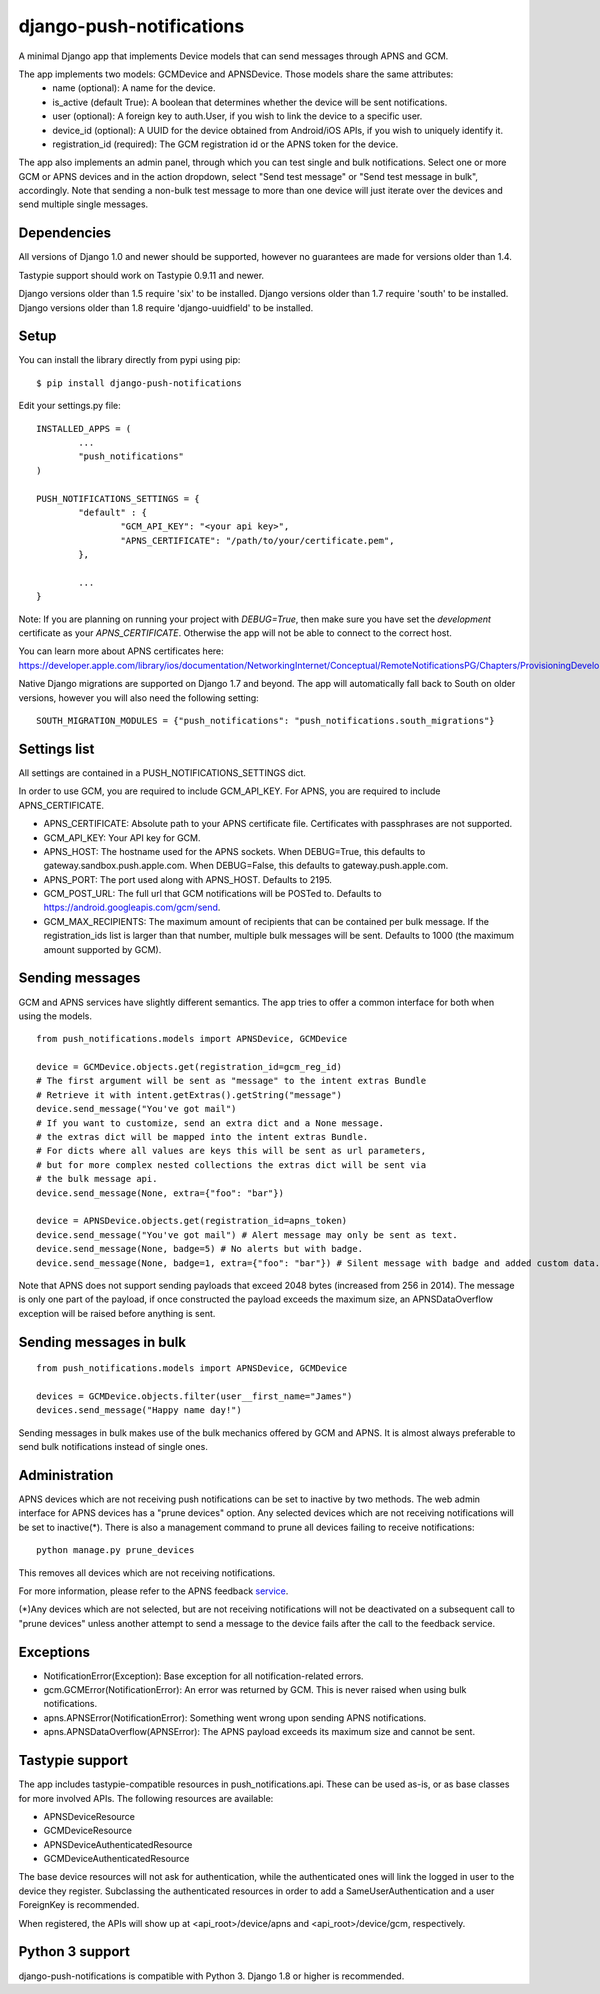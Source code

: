django-push-notifications
=========================

.. image:: https://api.travis-ci.org/jleclanche/django-push-notifications.png
	:target: https://travis-ci.org/jleclanche/django-push-notifications

A minimal Django app that implements Device models that can send messages through APNS and GCM.

The app implements two models: GCMDevice and APNSDevice. Those models share the same attributes:
 - name (optional): A name for the device.
 - is_active (default True): A boolean that determines whether the device will be sent notifications.
 - user (optional): A foreign key to auth.User, if you wish to link the device to a specific user.
 - device_id (optional): A UUID for the device obtained from Android/iOS APIs, if you wish to uniquely identify it.
 - registration_id (required): The GCM registration id or the APNS token for the device.


The app also implements an admin panel, through which you can test single and bulk notifications. Select one or more
GCM or APNS devices and in the action dropdown, select "Send test message" or "Send test message in bulk", accordingly.
Note that sending a non-bulk test message to more than one device will just iterate over the devices and send multiple
single messages.


Dependencies
------------
All versions of Django 1.0 and newer should be supported, however no guarantees are made for versions older than 1.4.

Tastypie support should work on Tastypie 0.9.11 and newer.

Django versions older than 1.5 require 'six' to be installed.
Django versions older than 1.7 require 'south' to be installed.
Django versions older than 1.8 require 'django-uuidfield' to be installed.


Setup
-----
You can install the library directly from pypi using pip::

	$ pip install django-push-notifications


Edit your settings.py file::

	INSTALLED_APPS = (
		...
		"push_notifications"
	)

	PUSH_NOTIFICATIONS_SETTINGS = {
		"default" : {
			"GCM_API_KEY": "<your api key>",
			"APNS_CERTIFICATE": "/path/to/your/certificate.pem",
		},

		...
	}

Note: If you are planning on running your project with `DEBUG=True`, then make sure you have set the
*development* certificate as your `APNS_CERTIFICATE`. Otherwise the app will not be able to connect to the correct host.

You can learn more about APNS certificates here: https://developer.apple.com/library/ios/documentation/NetworkingInternet/Conceptual/RemoteNotificationsPG/Chapters/ProvisioningDevelopment.html

Native Django migrations are supported on Django 1.7 and beyond. The app will automatically
fall back to South on older versions, however you will also need the following setting::

	SOUTH_MIGRATION_MODULES = {"push_notifications": "push_notifications.south_migrations"}


Settings list
-------------
All settings are contained in a PUSH_NOTIFICATIONS_SETTINGS dict.

In order to use GCM, you are required to include GCM_API_KEY.
For APNS, you are required to include APNS_CERTIFICATE.

- APNS_CERTIFICATE: Absolute path to your APNS certificate file. Certificates with passphrases are not supported.
- GCM_API_KEY: Your API key for GCM.
- APNS_HOST: The hostname used for the APNS sockets. When DEBUG=True, this defaults to gateway.sandbox.push.apple.com. When DEBUG=False, this defaults to gateway.push.apple.com.
- APNS_PORT: The port used along with APNS_HOST. Defaults to 2195.
- GCM_POST_URL: The full url that GCM notifications will be POSTed to. Defaults to https://android.googleapis.com/gcm/send.
- GCM_MAX_RECIPIENTS: The maximum amount of recipients that can be contained per bulk message. If the registration_ids list is larger than that number, multiple bulk messages will be sent. Defaults to 1000 (the maximum amount supported by GCM).

Sending messages
----------------
GCM and APNS services have slightly different semantics. The app tries to offer a common interface for both when using the models.

::

	from push_notifications.models import APNSDevice, GCMDevice

	device = GCMDevice.objects.get(registration_id=gcm_reg_id)
	# The first argument will be sent as "message" to the intent extras Bundle
	# Retrieve it with intent.getExtras().getString("message")
	device.send_message("You've got mail")
	# If you want to customize, send an extra dict and a None message.
	# the extras dict will be mapped into the intent extras Bundle.
	# For dicts where all values are keys this will be sent as url parameters,
	# but for more complex nested collections the extras dict will be sent via
	# the bulk message api.
	device.send_message(None, extra={"foo": "bar"})

	device = APNSDevice.objects.get(registration_id=apns_token)
	device.send_message("You've got mail") # Alert message may only be sent as text.
	device.send_message(None, badge=5) # No alerts but with badge.
	device.send_message(None, badge=1, extra={"foo": "bar"}) # Silent message with badge and added custom data.

Note that APNS does not support sending payloads that exceed 2048 bytes (increased from 256 in 2014).
The message is only one part of the payload, if
once constructed the payload exceeds the maximum size, an APNSDataOverflow exception will be raised before anything is sent.


Sending messages in bulk
------------------------
::

	from push_notifications.models import APNSDevice, GCMDevice

	devices = GCMDevice.objects.filter(user__first_name="James")
	devices.send_message("Happy name day!")

Sending messages in bulk makes use of the bulk mechanics offered by GCM and APNS. It is almost always preferable to send
bulk notifications instead of single ones.

Administration
--------------
APNS devices which are not receiving push notifications can be set to inactive by two methods.  The web admin interface for
APNS devices has a "prune devices" option.  Any selected devices which are not receiving notifications will be set to inactive(*).
There is also a management command to prune all devices failing to receive notifications::

	python manage.py prune_devices

This removes all devices which are not receiving notifications.

For more information, please refer to the APNS feedback service_.

.. _service: https://developer.apple.com/library/ios/documentation/NetworkingInternet/Conceptual/RemoteNotificationsPG/Chapters/CommunicatingWIthAPS.html

(*)Any devices which are not selected, but are not receiving notifications will not be deactivated on a subsequent call to "prune devices" unless another
attempt to send a message to the device fails after the call to the feedback service.

Exceptions
----------

- NotificationError(Exception): Base exception for all notification-related errors.
- gcm.GCMError(NotificationError): An error was returned by GCM. This is never raised when using bulk notifications.
- apns.APNSError(NotificationError): Something went wrong upon sending APNS notifications.
- apns.APNSDataOverflow(APNSError): The APNS payload exceeds its maximum size and cannot be sent.


Tastypie support
----------------

The app includes tastypie-compatible resources in push_notifications.api. These can be used as-is, or as base classes
for more involved APIs.
The following resources are available:

- APNSDeviceResource
- GCMDeviceResource
- APNSDeviceAuthenticatedResource
- GCMDeviceAuthenticatedResource

The base device resources will not ask for authentication, while the authenticated ones will link the logged in user to
the device they register.
Subclassing the authenticated resources in order to add a SameUserAuthentication and a user ForeignKey is recommended.

When registered, the APIs will show up at <api_root>/device/apns and <api_root>/device/gcm, respectively.


Python 3 support
----------------

django-push-notifications is compatible with Python 3. Django 1.8 or higher is recommended.
